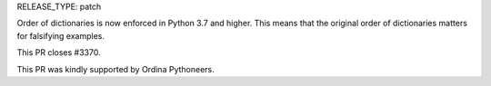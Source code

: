 RELEASE_TYPE: patch


Order of dictionaries is now enforced in Python 3.7 and higher. This means that the original order of dictionaries matters for falsifying examples.

This PR closes #3370.

This PR was kindly supported by Ordina Pythoneers.
